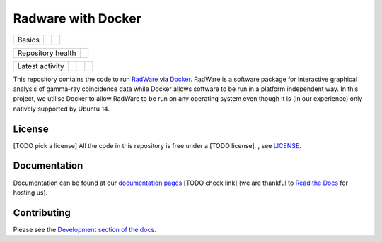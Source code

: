 Radware with Docker
===================

+--------+-----------+--------+
| Basics | |License| | |Docs| |
+--------+-----------+--------+

+-------------------+----------------+
| Repository health | |Build Status| |
+-------------------+----------------+

+-----------------+----------------+---------------+------------------------------+
| Latest activity | |Contributors| | |Last Commit| | |Commits Since Last Release| |
+-----------------+----------------+---------------+------------------------------+

.. sec-begin-index

This repository contains the code to run `RadWare <https://radware.phy.ornl.gov/>`_ via `Docker <https://www.docker.com/>`_.
RadWare is a software package for interactive graphical analysis of gamma-ray coincidence data while Docker allows software to be run in a platform independent way.
In this project, we utilise Docker to allow RadWare to be run on any operating system even though it is (in our experience) only natively supported by Ubuntu 14.

.. sec-end-index

License
-------

.. sec-begin-license

[TODO pick a license]
All the code in this repository is free under a [TODO license].
, see `LICENSE <link to license file>`_.

.. sec-end-license

Documentation
-------------

Documentation can be found at our `documentation pages <https://radware-docker.readthedocs.io/en/latest/>`_ [TODO check link] (we are thankful to `Read the Docs <https://readthedocs.org/>`_ for hosting us).

Contributing
------------

Please see the `Development section of the docs <https://radware-docker.readthedocs.io/en/latest/development.html>`_.

.. |License| image:: https://img.shields.io/github/license/casnich/honours.svg
    :target: https://github.com/casnich/honours/blob/master/LICENSE
.. |Docs| image:: https://readthedocs.org/projects/radware-docker/badge/?version=latest
    :target: https://radware-docker.readthedocs.io/en/latest/
.. |Build Status| image:: https://travis-ci.com/casnich/honours.svg?branch=master
    :target: https://travis-ci.com/casnich/honours
.. |Contributors| image:: https://img.shields.io/github/contributors/casnich/honours.svg
.. |Last Commit| image:: https://img.shields.io/github/last-commit/casnich/honours.svg
    :target: https://github.com/casnich/honours/commits/master
.. |Commits Since Last Release| image:: https://img.shields.io/github/commits-since/casnich/honours/latest.svg
